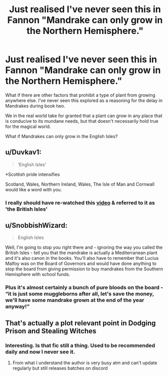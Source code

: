 #+TITLE: Just realised I've never seen this in Fannon "Mandrake can only grow in the Northern Hemisphere."

* Just realised I've never seen this in Fannon "Mandrake can only grow in the Northern Hemisphere."
:PROPERTIES:
:Author: Faeriniel
:Score: 3
:DateUnix: 1606630972.0
:DateShort: 2020-Nov-29
:FlairText: Discussion
:END:
What if there are other factors that prohibit a type of plant from growing anywhere else. I've never seen this explored as a reasoning for the delay in Mandrakes during book two.

We in the real world take for granted that a plant can grow in any place that is conducive to its mundane needs, but that doesn't necessarily hold true for the magical world.

What if Mandrakes can only grow in the English Isles?


** u/Duvkav1:
#+begin_quote
  ‘English Isles'
#+end_quote

*Scottish pride intensifies

Scotland, Wales, Northern Ireland, Wales, The Isle of Man and Cornwall would like a word with you.
:PROPERTIES:
:Author: Duvkav1
:Score: 6
:DateUnix: 1606641747.0
:DateShort: 2020-Nov-29
:END:

*** I really should have re-watched this [[https://m.youtube.com/watch?v=rNu8XDBSn10][video]] & referred to it as 'the British Isles'
:PROPERTIES:
:Author: Faeriniel
:Score: 2
:DateUnix: 1606647893.0
:DateShort: 2020-Nov-29
:END:


** u/SnobbishWizard:
#+begin_quote
  English Isles
#+end_quote

Well, I'm going to stop you right there and - ignoring the way you called the British Isles - tell you that the mandrake is actually a Mediterranean plant and it's also canon in the books. You'll also have to remember that Lucius Malfoy was on the Board of Governors and would have done anything to stop the board from giving permission to buy mandrakes from the Southern Hemisphere with school funds.
:PROPERTIES:
:Author: SnobbishWizard
:Score: 3
:DateUnix: 1606668329.0
:DateShort: 2020-Nov-29
:END:

*** Plus it's almost certainly a bunch of pure bloods on the board - “it is just some muggleborns after all, let's save the money, we'll have some mandrake grown at the end of the year anyway!”
:PROPERTIES:
:Author: dancortens
:Score: 4
:DateUnix: 1606679569.0
:DateShort: 2020-Nov-29
:END:


** That's actually a plot relevant point in Dodging Prison and Stealing Witches
:PROPERTIES:
:Author: Redblood_Moon
:Score: 2
:DateUnix: 1606748956.0
:DateShort: 2020-Nov-30
:END:

*** Interesting. Is that fic still a thing. Used to be recommended daily and now I never see it.
:PROPERTIES:
:Author: Faeriniel
:Score: 2
:DateUnix: 1606781418.0
:DateShort: 2020-Dec-01
:END:

**** From what I understand the author is very busy atm and can't update regularly but still releases batches on discord
:PROPERTIES:
:Author: Redblood_Moon
:Score: 2
:DateUnix: 1606796499.0
:DateShort: 2020-Dec-01
:END:
